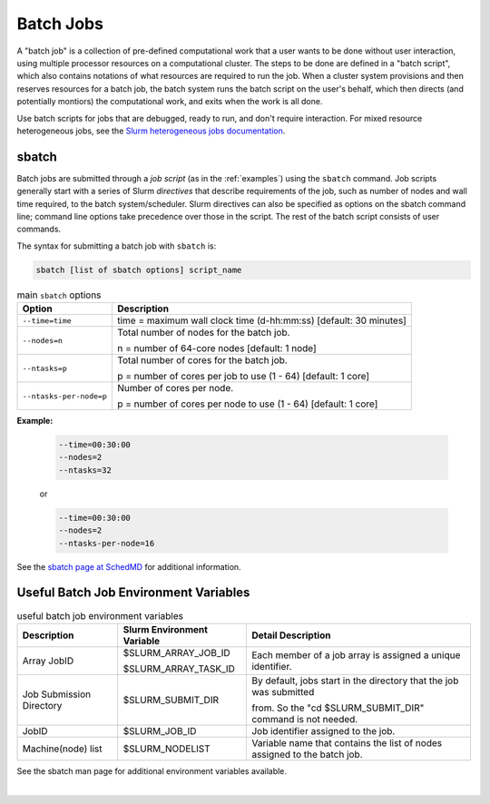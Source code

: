 .. _batch-jobs:

Batch Jobs
=============

.. _sbatch:

A "batch job" is a collection of pre-defined computational work that a user wants to be done without user interaction, using multiple processor resources on a computational cluster.  The steps to be done are defined in a "batch script", which also contains notations of what resources are required to run the job.  When a cluster system provisions and then reserves resources for a batch job, the batch system runs the batch script on the user's behalf, which then directs (and potentially montiors) the computational work, and exits when the work is all done.  

Use batch scripts for jobs that are debugged, ready to run, and don't require interaction.
For mixed resource heterogeneous jobs, see the `Slurm heterogeneous jobs documentation <https://slurm.schedmd.com/heterogeneous_jobs.html#submitting>`_. 

sbatch
--------

Batch jobs are submitted through a *job script* (as in the :ref:`examples`) using the ``sbatch`` command. 
Job scripts generally start with a series of Slurm *directives* that describe requirements of the job, such as number of nodes and wall time required, to the batch system/scheduler. Slurm directives can also be specified as options on the sbatch command line; command line options take precedence over those in the script. 
The rest of the batch script consists of user commands.

The syntax for submitting a batch job with ``sbatch`` is:

.. code-block:: terminal

  sbatch [list of sbatch options] script_name

.. table:: main ``sbatch`` options

  +-------------------------+------------------------------------------------------------------+
  | Option                  | Description                                                      |
  +=========================+==================================================================+
  | ``--time=time``         | time = maximum wall clock time (d-hh:mm:ss) [default: 30 minutes]|
  +-------------------------+------------------------------------------------------------------+
  | ``--nodes=n``           | Total number of nodes for the batch job.                         |
  |                         |                                                                  |
  |                         | n = number of 64-core nodes [default: 1 node]                    |
  +-------------------------+------------------------------------------------------------------+
  | ``--ntasks=p``          | Total number of cores for the batch job.                         |
  |                         |                                                                  |
  |                         | p = number of cores per job to use (1 - 64) [default: 1 core]    |
  +-------------------------+------------------------------------------------------------------+
  | ``--ntasks-per-node=p`` | Number of cores per node.                                        |
  |                         |                                                                  |
  |                         | p = number of cores per node to use (1 - 64) [default: 1 core]   |
  +-------------------------+------------------------------------------------------------------+

**Example:**

  .. code-block:: terminal

     --time=00:30:00 
     --nodes=2 
     --ntasks=32

  or 

  .. code-block:: terminal

     --time=00:30:00 
     --nodes=2 
     --ntasks-per-node=16

See the `sbatch page at SchedMD <https://slurm.schedmd.com/sbatch.html>`_ for additional information.

Useful Batch Job Environment Variables
-----------------------------------------

.. table:: useful batch job environment variables

  +-------------------------+----------------------------+-------------------------------------------------------------------------+
  | Description             | Slurm Environment Variable | Detail Description                                                      |
  +=========================+============================+=========================================================================+
  | Array JobID             | $SLURM_ARRAY_JOB_ID        | Each member of a job array is assigned a unique identifier.             |
  |                         |                            |                                                                         |
  |                         | $SLURM_ARRAY_TASK_ID       |                                                                         |
  +-------------------------+----------------------------+-------------------------------------------------------------------------+
  | Job Submission Directory| $SLURM_SUBMIT_DIR          | By default, jobs start in the directory that the job was submitted      |
  |                         |                            |                                                                         |
  |                         |                            | from. So the "cd $SLURM_SUBMIT_DIR" command is not needed.              |
  +-------------------------+----------------------------+-------------------------------------------------------------------------+
  | JobID                   | $SLURM_JOB_ID              | Job identifier assigned to the job.                                     |
  +-------------------------+----------------------------+-------------------------------------------------------------------------+
  | Machine(node) list      | $SLURM_NODELIST            | Variable name that contains the list of nodes assigned to the batch job.|
  +-------------------------+----------------------------+-------------------------------------------------------------------------+

See the sbatch man page for additional environment variables available.

|

